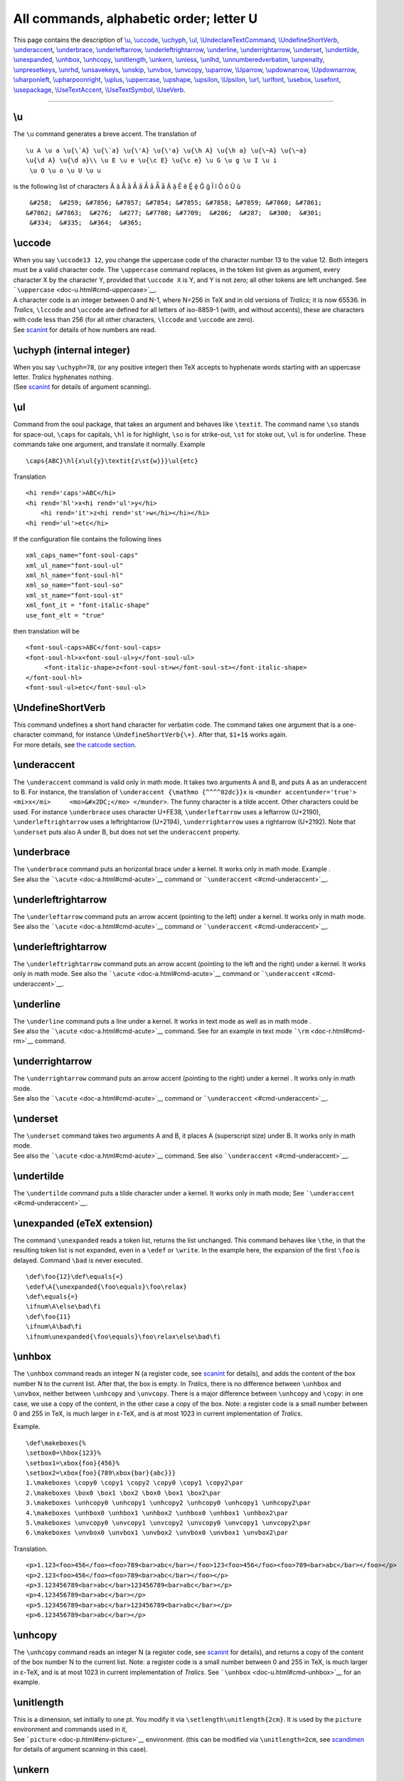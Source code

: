 All commands, alphabetic order; letter U
========================================

This page contains the description of `\\u <#cmd-u>`__,
`\\uccode <#cmd-uccode>`__, `\\uchyph <#cmd-uchyph>`__,
`\\ul <#cmd-ul>`__,
`\\UndeclareTextCommand <doc-f.html#cmd-unimpfont>`__,
`\\UndefineShortVerb <#cmd-undefineshortverb>`__,
`\\underaccent <#cmd-underaccent>`__,
`\\underbrace <#cmd-underbrace>`__,
`\\underleftarrow <#cmd-underleftarrow>`__,
`\\underleftrightarrow <#cmd-underleftrightarrow>`__,
`\\underline <#cmd-underline>`__,
`\\underrightarrow <#cmd-underrightarrow>`__,
`\\underset <#cmd-underset>`__, `\\undertilde <#cmd-undertilde>`__,
`\\unexpanded <#cmd-unexpanded>`__, `\\unhbox <#cmd-unhbox>`__,
`\\unhcopy <#cmd-unhcopy>`__, `\\unitlength <#cmd-unitlength>`__,
`\\unkern <#cmd-unkern>`__, `\\unless <#cmd-unless>`__,
`\\unlhd <#cmd-unlhd>`__,
`\\unnumberedverbatim <#cmd-unnumberedverbatim>`__,
`\\unpenalty <#cmd-unpenalty>`__, `\\unpresetkeys <#cmd-savekeys>`__,
`\\unrhd <#cmd-unrhd>`__, `\\unsavekeys <#cmd-savekeys>`__,
`\\unskip <#cmd-unskip>`__, `\\unvbox <#cmd-unvbox>`__,
`\\unvcopy <#cmd-unvcopy>`__, `\\uparrow <#cmd-uparrow>`__,
`\\Uparrow <#cmd-cuparrow>`__, `\\updownarrow <#cmd-updownarrow>`__,
`\\Updownarrow <#cmd-cupdownarrow>`__,
`\\uharponleft <#cmd-upharpoonleft>`__,
`\\upharpoonright <#cmd-upharpoonright>`__, `\\uplus <#cmd-uplus>`__,
`\\uppercase <#cmd-uppercase>`__, `\\upshape <#cmd-upshape>`__,
`\\upsilon <#cmd-upsilon>`__, `\\Upsilon <#cmd-cupsilon>`__,
`\\url <#cmd-url>`__, `\\urlfont <#cmd-urlfont>`__,
`\\usebox <#cmd-usebox>`__, `\\usefont <#cmd-usefont>`__,
`\\usepackage <#cmd-usepackage>`__,
`\\UseTextAccent <doc-f.html#cmd-unimpfont>`__,
`\\UseTextSymbol <doc-f.html#cmd-unimpfont>`__,
`\\UseVerb <#cmd-useverb>`__.

--------------

.. _cmd-u:

\\u
---

The ``\u`` command generates a breve accent. The translation of

.. container:: ltx-source

   ::

      \u A \u a \u{\`A} \u{\`a} \u{\'A} \u{\'a} \u{\h A} \u{\h a} \u{\~A} \u{\~a}
      \u{\d A} \u{\d a}\\ \u E \u e \u{\c E} \u{\c e} \u G \u g \u I \u i
       \u O \u o \u U \u u

is the following list of characters Ă ă Ằ ằ Ắ ắ Ẳ ẳ Ẵ ẵ Ặ ặ Ĕ ĕ Ḝ ḝ Ğ ğ
Ĭ ĭ Ŏ ŏ Ŭ ŭ

.. container:: xml_out

   ::

       &#258;  &#259; &#7856; &#7857; &#7854; &#7855; &#7858; &#7859; &#7860; &#7861;
      &#7862; &#7863;  &#276;  &#277; &#7708; &#7709;  &#286;  &#287;  &#300;  &#301;
       &#334;  &#335;  &#364;  &#365;

.. _cmd-uccode:

\\uccode
--------

| When you say ``\uccode13 12``, you change the uppercase code of the
  character number 13 to the value 12. Both integers must be a valid
  character code. The ``\uppercase`` command replaces, in the token list
  given as argument, every character X by the character Y, provided that
  ``\uccode X`` is Y, and Y is not zero; all other tokens are left
  unchanged. See ```\uppercase`` <doc-u.html#cmd-uppercase>`__.
| A character code is an integer between 0 and N-1, where N=256 in TeX
  and in old versions of *Tralics*; it is now 65536. In *Tralics*,
  ``\lccode`` and ``\uccode`` are defined for all letters of iso-8859-1
  (with, and without accents), these are characters with code less than
  256 (for all other characters, ``\lccode`` and ``\uccode`` are zero).
| |See...| See `scanint <doc-s.html#fct-scanint>`__ for details of how
  numbers are read.

.. _cmd-uchyph:

\\uchyph (internal integer)
---------------------------

| When you say ``\uchyph=78``, (or any positive integer) then TeX
  accepts to hyphenate words starting with an uppercase letter.
  *Tralics* hyphenates nothing.
| |See...| (See `scanint <doc-s.html#fct-scanint>`__ for details of
  argument scanning).

.. _cmd-ul:

\\ul
----

Command from the soul package, that takes an argument and behaves like
``\textit``. The command name ``\so`` stands for space-out, ``\caps``
for capitals, ``\hl`` is for highlight, ``\so`` is for strike-out,
``\st`` for stoke out, ``\ul`` is for underline. These commands take one
argument, and translate it normally. Example

.. container:: ltx-source

   ::

      \caps{ABC}\hl{x\ul{y}\textit{z\st{w}}}\ul{etc}

Translation

.. container:: xml_out

   ::

      <hi rend='caps'>ABC</hi>
      <hi rend='hl'>x<hi rend='ul'>y</hi>
          <hi rend='it'>z<hi rend='st'>w</hi></hi></hi>
      <hi rend='ul'>etc</hi>

If the configuration file contains the following lines

.. container:: ltx-source

   ::

        xml_caps_name="font-soul-caps"
        xml_ul_name="font-soul-ul"
        xml_hl_name="font-soul-hl"
        xml_so_name="font-soul-so"
        xml_st_name="font-soul-st"
        xml_font_it = "font-italic-shape"
        use_font_elt = "true"

then translation will be

.. container:: xml_out

   ::

      <font-soul-caps>ABC</font-soul-caps>
      <font-soul-hl>x<font-soul-ul>y</font-soul-ul>
           <font-italic-shape>z<font-soul-st>w</font-soul-st></font-italic-shape>
      </font-soul-hl>
      <font-soul-ul>etc</font-soul-ul>

.. _cmd-undefineshortverb:

\\UndefineShortVerb
-------------------

| This command undefines a short hand character for verbatim code. The
  command takes one argument that is a one-character command, for
  instance ``\UndefineShortVerb{\+}``. After that, ``$1+1$`` works
  again.
| |See...| For more details, see `the catcode
  section <doc-symbols.html#cat16>`__.

.. _cmd-underaccent:

\\underaccent
-------------

The ``\underaccent`` command is valid only in math mode. It takes two
arguments A and B, and puts A as an underaccent to B. For instance, the
translation of ``\underaccent {\mathmo {^^^^02dc}}x`` is
``<munder accentunder='true'> <mi>x</mi>     <mo>&#x2DC;</mo> </munder>``.
The funny character is a tilde accent. Other characters could be used.
For instance ``\underbrace`` uses character U+FE38, ``\underleftarrow``
uses a leftarrow (U+2190), ``\underleftrightarrow`` uses a
leftrightarrow (U+2194), ``\underrightarrow`` uses a rightarrow
(U+2192). Note that ``\underset`` puts also A under B, but does not set
the ``underaccent`` property.

.. _cmd-underbrace:

\\underbrace
------------

| The ``\underbrace`` command puts an horizontal brace under a kernel.
  It works only in math mode. Example |underbrace{...}|.
| |See...| See also the ```\acute`` <doc-a.html#cmd-acute>`__ command or
  ```\underaccent`` <#cmd-underaccent>`__.

.. _cmd-underleftarrow:

\\underleftrightarrow
---------------------

The ``\underleftarrow`` command puts an arrow accent (pointing to the
left) under a kernel. It works only in math mode. See also the
```\acute`` <doc-a.html#cmd-acute>`__ command or
```\underaccent`` <#cmd-underaccent>`__.

.. _cmd-underleftrightarrow:

\\underleftrightarrow
---------------------

The ``\underleftrightarrow`` command puts an arrow accent (pointing to
the left and the right) under a kernel. It works only in math mode. See
also the ```\acute`` <doc-a.html#cmd-acute>`__ command or
```\underaccent`` <#cmd-underaccent>`__.

.. _cmd-underline:

\\underline
-----------

| The ``\underline`` command puts a line under a kernel. It works in
  text mode as well as in math mode |underline ex.|.
| |See...| See also the ```\acute`` <doc-a.html#cmd-acute>`__ command.
  See for an example in text mode ```\rm`` <doc-r.html#cmd-rm>`__
  command.

.. _cmd-underrightarrow:

\\underrightarrow
-----------------

| The ``\underrightarrow`` command puts an arrow accent (pointing to the
  right) under a kernel |underrightarrow|. It works only in math mode.
| |See...| See also the ```\acute`` <doc-a.html#cmd-acute>`__ command or
  ```\underaccent`` <#cmd-underaccent>`__.

.. _cmd-underset:

\\underset
----------

| The ``\underset`` command takes two arguments A and B, it places A
  (superscript size) under B. It works only in math mode.
| |See...| See also the ```\acute`` <doc-a.html#cmd-acute>`__ command.
  See also ```\underaccent`` <#cmd-underaccent>`__.

.. _cmd-undertilde:

\\undertilde
------------

The ``\undertilde`` command puts a tilde character under a kernel. It
works only in math mode; See ```\underaccent`` <#cmd-underaccent>`__.

.. _cmd-unexpanded:

\\unexpanded (eTeX extension)
-----------------------------

The command ``\unexpanded`` reads a token list, returns the list
unchanged. This command behaves like ``\the``, in that the resulting
token list is not expanded, even in a ``\edef`` or ``\write``. In the
example here, the expansion of the first ``\foo`` is delayed. Command
``\bad`` is never executed.

.. container:: ltx-source

   ::

      \def\foo{12}\def\equals{<}
      \edef\A{\unexpanded{\foo\equals}\foo\relax}
      \def\equals{=}
      \ifnum\A\else\bad\fi
      \def\foo{11}
      \ifnum\A\bad\fi
      \ifnum\unexpanded{\foo\equals}\foo\relax\else\bad\fi

.. _cmd-unhbox:

\\unhbox
--------

The ``\unhbox`` command reads an integer N (a register code, see
`scanint <doc-s.html#fct-scanint>`__ for details), and adds the content
of the box number N to the current list. After that, the box is empty.
In *Tralics*, there is no difference between ``\unhbox`` and
``\unvbox``, neither between ``\unhcopy`` and ``\unvcopy``. There is a
major difference between ``\unhcopy`` and ``\copy``: in one case, we use
a copy of the content, in the other case a copy of the box. Note: a
register code is a small number between 0 and 255 in TeX, is much larger
in ε-TeX, and is at most 1023 in current implementation of *Tralics*.

Example.

.. container:: ltx-source

   ::

      \def\makeboxes{%
      \setbox0=\hbox{123}%
      \setbox1=\xbox{foo}{456}%
      \setbox2=\xbox{foo}{789\xbox{bar}{abc}}}
      1.\makeboxes \copy0 \copy1 \copy2 \copy0 \copy1 \copy2\par
      2.\makeboxes \box0 \box1 \box2 \box0 \box1 \box2\par
      3.\makeboxes \unhcopy0 \unhcopy1 \unhcopy2 \unhcopy0 \unhcopy1 \unhcopy2\par
      4.\makeboxes \unhbox0 \unhbox1 \unhbox2 \unhbox0 \unhbox1 \unhbox2\par
      5.\makeboxes \unvcopy0 \unvcopy1 \unvcopy2 \unvcopy0 \unvcopy1 \unvcopy2\par
      6.\makeboxes \unvbox0 \unvbox1 \unvbox2 \unvbox0 \unvbox1 \unvbox2\par

Translation.

.. container:: xml_out

   ::

      <p>1.123<foo>456</foo><foo>789<bar>abc</bar></foo>123<foo>456</foo><foo>789<bar>abc</bar></foo></p>
      <p>2.123<foo>456</foo><foo>789<bar>abc</bar></foo></p>
      <p>3.123456789<bar>abc</bar>123456789<bar>abc</bar></p>
      <p>4.123456789<bar>abc</bar></p>
      <p>5.123456789<bar>abc</bar>123456789<bar>abc</bar></p>
      <p>6.123456789<bar>abc</bar></p>

.. _cmd-unhcopy:

\\unhcopy
---------

The ``\unhcopy`` command reads an integer N (a register code, see
`scanint <doc-s.html#fct-scanint>`__ for details), and returns a copy of
the content of the box number N to the current list. Note: a register
code is a small number between 0 and 255 in TeX, is much larger in
ε-TeX, and is at most 1023 in current implementation of *Tralics*. See
```\unhbox`` <doc-u.html#cmd-unhbox>`__ for an example.

.. _cmd-unitlength:

\\unitlength
------------

| This is a dimension, set initially to one pt. You modify it via
  ``\setlength\unitlength{2cm}``. It is used by the ``picture``
  environment and commands used in it,
| |See...| See ```picture`` <doc-p.html#env-picture>`__ environment.
  (this can be modified via ``\unitlength=2cm``, see
  `scandimen <doc-s.html#fct-scandimen>`__ for details of argument
  scanning in this case).

.. _cmd-unkern:

\\unkern
--------

The purpose of this command is to remove the last item on the current
list, if it is a kern. Since *Tralics* does not maintain a list of items
like TeX, this command does nothing.

.. _cmd-unless:

\\unless (eTeX extension)
-------------------------

The ``\unless`` command is an extension of ε-TeX; the behavior of
``\unless\iftrue`` is the same as ``\iffalse``. This means the
following: This command is expandable; it reads a token; this token must
be a conditional, but not ``\ifcase``. The conditional computes a truth
value, which is then negated. Expansion of the command is the same as
that of the conditional, said otherwise, the next token, if the test is
true, otherwise what follows the ``\else`` or ``\fi``.

.. _cmd-unlhd:

\\unlhd (math symbol)
---------------------

The command ``\unlhd`` is valid in math mode only, its translation is
``<mo>&#x22B4;</mo>``, ⊴.

.. _cmd-unnumberedverbatim:

\\unnumberedverbatim (Tralics command)
--------------------------------------

After the ``\unnumberedverbatim`` command is issued, lines produced by
the ```verbatim`` <doc-v.html#env-verbatim>`__ are no more preceded by a
line number.

.. _cmd-unpenalty:

\\unpenalty
-----------

The purpose of this command is to remove the last item on the current
list, if it is a penalty. Since *Tralics* does not maintain a list of
items like TeX, this command does nothing.

.. _cmd-savekeys:

\\unpresetkeys, \\unsavekeys
----------------------------

These commands are provided by the `xkeyval <doc-k.html#cmd-keyval>`__
package.

.. _cmd-unrhd:

\\unrhd (math symbol)
---------------------

The command ``\unrhd`` is valid in math mode only, its translation is
``<mo>&#x22B5;</mo>``, ⊵.

.. _cmd-unskip:

\\unskip
--------

The purpose of this command is to remove the last item on the current
list, if it is a glue. In *Tralics* a single space is removed. The
translation of
``a \space\unskip b \unskip c\space \unskip d\space\space \unskip\unskip e``
is ``a bcde``.

.. _cmd-unvbox:

\\unvbox
--------

The ``\unvbox`` command reads an integer N (a register code, see
`scanint <doc-s.html#fct-scanint>`__ for details), and adds the content
of the box number N to the current list. After that, the box is empty.
See ```\unhbox`` <doc-u.html#cmd-unhbox>`__ for an example. Note: a
register code is a small number between 0 and 255 in TeX, is much larger
in ε-TeX, and is at most 1023 in current implementation of *Tralics*.

.. _cmd-unvcopy:

\\unvcopy
---------

| The ``\unvcopy`` command reads an integer N (a register code, see
  `scanint <doc-s.html#fct-scanint>`__ for details), and returns a copy
  of the content of the box number N to the current list. Note: a
  register code is a small number between 0 and 255 in TeX, is much
  larger in ε-TeX, and is at most 1023 in current implementation of
  *Tralics*.
| |See...| See ```\unhbox`` <doc-u.html#cmd-unhbox>`__ for an example.

.. _cmd-uparrow:

\\uparrow (math symbol)
-----------------------

The ``\uparrow`` command is valid only in math mode. It generates an
arrow ``<mo>&uparrow;</mo>`` (Unicode U+2191, ↑). See description of the
```\leftarrow`` <doc-l.html#cmd-leftarrow>`__ command.

.. _cmd-cuparrow:

\\Uparrow (math symbol)
-----------------------

The ``\Uparrow`` command is valid only in math mode. It generates an
arrow: ``<mo>&Uparrow;</mo>`` (Unicode U+21D1, ⇑). See description of
the ```\leftarrow`` <doc-l.html#cmd-leftarrow>`__ command.

.. _cmd-updownarrow:

\\updownarrow (math symbol)
---------------------------

The ``\updownarrow`` command is valid only in math mode. It generates an
arrow: ``<mo>&updownarrow;</mo>`` (Unicode U+2195, ↕). See description
of the ```\leftarrow`` <doc-l.html#cmd-leftarrow>`__ command.

.. _cmd-cupdownarrow:

\\Updownarrow (math symbol)
---------------------------

The ``\Updownarrow`` command is valid only in math mode. It generates an
arrow: ``<mo>&Updownarrow;</mo>`` (Unicode U+21D5, ⇕). See description
of the ```\leftarrow`` <doc-l.html#cmd-leftarrow>`__ command.

.. _cmd-upharpoonleft:

\\upharpoonleft (math symbol)
-----------------------------

The ``\upharpoonleft`` command is valid only in math mode. It generates
a harpoon: ``<mo>&upharpoonleft;</mo>`` (Unicode U+21BF, ↿).

.. _cmd-upharpoonright:

\\upharpoonright (math symbol)
------------------------------

The ``\upharpoonright`` command is valid only in math mode. It generates
a harpoon: ``<mo>&upharpoonright;</mo>`` (Unicode U+21BE, ↾).

.. _cmd-uplus:

\\uplus (math symbol)
---------------------

The ``\uplus`` command is valid only in math mode. It generates a binary
operator: ``<mo>&uplus;</mo>`` (Unicode U+228E, ⊎). See description of
the ```\pm`` <doc-p.html#cmd-pm>`__ command.

.. _cmd-uppercase:

\\uppercase
-----------

The ``\uppercase`` command converts its argument to uppercase. (see
`scantoks <doc-s.html#fct-scantoks>`__ for the syntax).

The ``\uppercase`` and ``\lowercase`` commands take as argument a
general text, and convert the balanced text to uppercase form or
lowercase form. The balanced text is then read again. Example:
``UPPER\uppercase \relax\space \bgroup }\lowercase \relax\space \bgroup }CASE``.
This is the same as ``UPPERCASE``.

Here is an example (from the latex kernel).

.. container:: ltx-source

   ::

       
      \begingroup
        \catcode`P=12
        \catcode`T=12
        \lowercase{
          \def\x{\def\rem@pt##1.##2PT{##1\ifnum##2>\z@.##2\fi}}}
        \expandafter\endgroup\x
      \def\strip@pt{\expandafter\rem@pt\the}

What happens is the following. Inside a group, the catcodes (category
codes) of the letters P and T are changed to 12, and ``\lowercase`` is
called. All characters are converted from upper case to lower case. But
the list contains only two such characters: P and T. It contains some
commands like ``\def``, ``\rem@pt``, etc, that are unaffected, as well
as the digits, the sharp sign and the dot. The effect of the
``\lowercase``, the brace that follows, and the line that follows is as
if you had said:
``\def\x {\def\rem@pt ##1.##2pt{##1\ifnum ##2>\z@ .##2\fi}}`` but where
the second \`pt' is formed of characters of catcode 12 (note: if you try
:literal:`\\catcode`t=12 \catcode`\p=12 \def\x{...}` you are in trouble
because TeX sees ``\ca`` followed by a t. If you swap the assignments,
you cannot create the token ``\rem@pt``).

The effect of the ``\expandafter`` is to push the following token list
``\def\rem@pt#1.#2pt{#1\ifnum#2>\z@.#2\fi}`` after the ``\endgroup``,
thus to define ``\rem@pt`` outside the group in which the catcodes have
changed. This command cannot be used as ``\rem@pt1.2pt``, because in
such a construct, both p have the same catcode. However, the tokens that
result from the expansion of ``\the`` have the desired catcodes. Hence
``\stri@pt`` can be put before a dimension. Example.

.. container:: ltx-source

   ::

      \dimen0=3pt
      \dimen1=3.4pt
      \strip@pt\dimen0
      \strip@pt\dimen1
      \kern\strip@pt\fontdimen1\font\dimen@

This is the same as ``33.4`` followed by a kern whose value is the slant
of the current fontimes some dimension.

There are two tables that control conversion: ``\lccode 1=2`` says that
``\lowercase`` should convert character 1 into character 2, and
``\uccode 3=4`` says that ``\uppercase`` should convert character 3 into
character 4.

The example that follows is from the LaTeX kernel, it defines a command
that takes an argument, say ``A`` or ``\A``. The macro uses
:literal:`\`#1` in a context where an integer is required; so that in
both cases the number 65 is used. Notice that one of these
:literal:`\`#1` is inside the scope of ``\lowercase``, so that using
``A`` as argument is not a good idea, because sometimes it will produce
a lower case a. The effect of the macro is to make the character A
active and to define it be ``\char65`` (this is letter A), preceded by a
kern of width zero (preventing ligatures with a preceding character)
preceded by ``\leavevmode`` (for the case where a paragraph has to be
started). The interesting point is how to define the character. The
magic is ``\lowercase{\endgroup\def~{...}}``. This is the same as
``\endgroup\def A{...}``, where all characters have been replaced by
their lower case equivalent; for instance the ~ is replaced by A. The
important point is that the category code of the characters do not
change: the active tilde is replaced by an active A. Note that the
``\def`` is in the scope of the ``\lowercase``, but out of the group in
which the the category code of the tilde has changed.

.. container:: ltx-source

   ::

      \def\do@noligs#1{%
        \catcode`#1\active
        \begingroup
           \lccode`\~`#1\relax
           \lowercase{\endgroup\def~{\leavevmode\kern\z@\char`#1}}}

This is another example. This is a loop, for each number from 0 to 127.
In the loop, the null character (entered as ``^^@``) is active, and its
uppercase equivalent takes all ASCII values.

There are two definitions. Assume that ``\count@`` contains 65. The
first ``\edef`` defines is an active A, the second defines ``\8:A``.
Note that ``\string^^@`` is a letter A, of catcode 12, ``\noexpand^^@``
is an active A (not-expanded) and ``\catcode\count@`` is the catcode of
the letter A.

Example (from xmltex.tex, for utf-8 parsing).

.. container:: ltx-source

   ::

      \endlinechar-1
      \count@0
      \catcode0=13
      \gdef\XML@tempa{
       \begingroup
         \uccode0\count@
        \uppercase{\endgroup
          \edef^^@{
            \ifnum\catcode\count@=11 %
              \noexpand\utfeightay\else\noexpand\utfeightax\fi
            \noexpand^^@}
          \expandafter\edef\csname 8:\string^^@\endcsname{\string^^@}}
       \ifnum\count@<127\advance\count@1 \expandafter\XML@tempa\fi}
      \XML@tempa

.. _cmd-upshape:

\\upshape
---------

The ``\upshape`` command changes the shape of the current font to a
upright shape. For an example of fonts, see
```\rm`` <doc-r.html#cmd-rm>`__.

.. _cmd-upsilon:

\\upsilon (math symbol)
-----------------------

The ``\upsilon`` command is valid only in math mode. It generates a
Greek letter: υ ``<mi>&upsilon;</mi>`` (Unicode U+3C5, υ).

.. _cmd-cupsilon:

\\Upsilon (mathsymbol)
----------------------

The ``\Upsilon`` command is valid only in math mode. It generates an
uppercase Greek letter: Υ ``<mi>&Upsilon;</mi>`` (Unicode U+3A5, Υ).

.. _cmd-upuparrows:

\\upuparrows (math symbol)
--------------------------

The ``\upuparrows`` command is valid only in math mode. It generates
``<mo>&upuparrows;</mo>`` a double upwards arrow, Unicode character
U+21C8, ⇈.

.. _cmd-url:

\\url
-----

The ``\url`` command takes one argument X. The translation is a
``<xref>`` whose content is X, and that has a ``url`` attribute whose
value is also X. In the case of ``\href``, the second argument is
traditionally a ``\url`` command; in this case the ``\url`` command just
translates the argument. Inside the ``\url`` command, underscore and
tilde characters are considered normal characters. Moreover, ``\~`` is
handled in the same fashion as a tilde. Since urls can be long,
*Tralics* adds a special marker ``<allowbreak>`` wherever it is wise to
split the url, namely after a slash or a dot. No such markers are added
when the starred version ``\url*`` is used. For instance, the
translation of

.. container:: ltx-source

   ::

      \href{a~b\~n_d}{\url{a~b\~n_d}}
      \url{a~b\~n_d}
      \url{http://www.inria.fr}
      \url*{http://www.inria.fr}

is

.. container:: xml_out

   ::

      <xref url='a~b~n_d'>a~b~n_d</xref>
      <xref url='a~b~n_d'>a~b~n_d</xref>
      <xref url='http://www.inria.fr'>http://<allowbreak/>www.<allowbreak/>inria.<allowbreak/>fr</xref>
      <xref url='http://www.inria.fr'>http://www.inria.fr</xref>

.. _cmd-urlfont:

\\urlfont
---------

The ``\urlfont`` command explains what font to use for URLs. See
```\href`` <doc-h.html#cmd-href>`__. This command is specific to
*Tralics*.

.. _cmd-usebox:

\\usebox
--------

You say ``\usebox{17}`` or ``\usebox{\foo}``, where ``\foo`` evaluates
to a box number; this inserts a copy of the box into the XML file, in
the same way as ``\leavevmode\copy 17\relax``.

.. _cmd-usefont:

\\usefont
---------

| In LaTeX, you can say ``\usefont{OML}{\rmdefault}{\f@series}{it}`` if
  you want to select old style numerals. In *Tralics*, things are a bit
  more complicated; first, the two commands in the arguments 2 and 3 are
  not necessarily defined. The command takes four arguments, an
  encoding, a family, a series and a shape. The first argument is
  ignored by *Tralics*. Others are used to select a font.
| |See...| For an example see `\\fontfamily <doc-f.html#cmd-ltfont>`__.

.. _cmd-usepackage:

\\usepackage
------------

The ``\usepackage`` command can be used only before the
``\begin{document}``. It takes one argument, say *pk* preceded by an
optional argument (say *opts*), followed by an optional argument (say
*date*). In case *pk* is ``calc`` or ``fp`` then command from the calc
or fp packages are available. If it is ``french`` or ``frenchle`` then
the default language is French. It it is ``babel``, then the default
language is set the French or English, depending on whether ``french``
(with variants ``francais`` and ``frenchb``) or ``english`` is present
in *opt*.

If the argument is foo, then the style file foo.plt is read, in a
special manner. The file is read only once, even if the command is
issued more than once (but the optional arguments should be the same).
No error is signaled if the file is not found. The @ character is a
normal character while reading the style file. The style file has an
identification line that defines a date, that should not be older than
the *date* parameter (use the format 1999/12/31 for the last day of
1999). The *opts* is a comma separated list of options, the file defines
an action for each option. The order of these options is sometimes
relevant, they are parsed from left to right.

.. _cmd-useverb:

\\UseVerb
---------

There are cases where verbatim material is forbidden. The solution
consists of reading the verbatim material and putting it in a command,
then use it later. The ``\SaveVerb`` command takes as argument a name (a
sequence of letters), and reads the verbatim material. This material is
saved, and can be used by the ``\UseVerb`` command. For an example, see
`catcode section <doc-symbols.html#cat16>`__.

.. |See...| image:: /img/AR.png
.. |underbrace{...}| image:: /img/img_t_underbrace.png
.. |underline ex.| image:: /img/img_t_underline.png
.. |underrightarrow| image:: /img/img_t_underrightarrow.png
